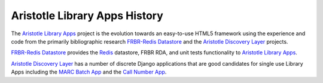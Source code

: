 ==============================
Aristotle Library Apps History
==============================
The `Aristotle Library Apps`_ project is the evolution towards an 
easy-to-use HTML5 framework using the experience and code from the 
primarily bibliographic research `FRBR-Redis Datastore`_ and the
`Aristotle Discovery Layer`_ projects.

`FRBR-Redis Datastore`_ provides the `Redis`_ datastore, FRBR RDA, and
unit tests functionality to `Aristotle Library Apps`_.

`Aristotle Discovery Layer`_ has a number of discrete Django applications
that are good candidates for single use Library Apps including the
`MARC Batch App`_ and the `Call Number App`_.


.. _`Aristotle Discovery Layer`: https://github.com/jermnelson/Discover-Aristotle
.. _`Aristotle Library Apps`: https://github.com/jermnelson/aristotle-library-apps
.. _`Call Number App`: /apps/call_number
.. _`FRBR-Redis Datastore`: https://github.com/jermnelson/FRBR-Redis-Datastore
.. _`Redis`: http://redis.io
.. _`MARC Batch App`: /apps/marc_batch
